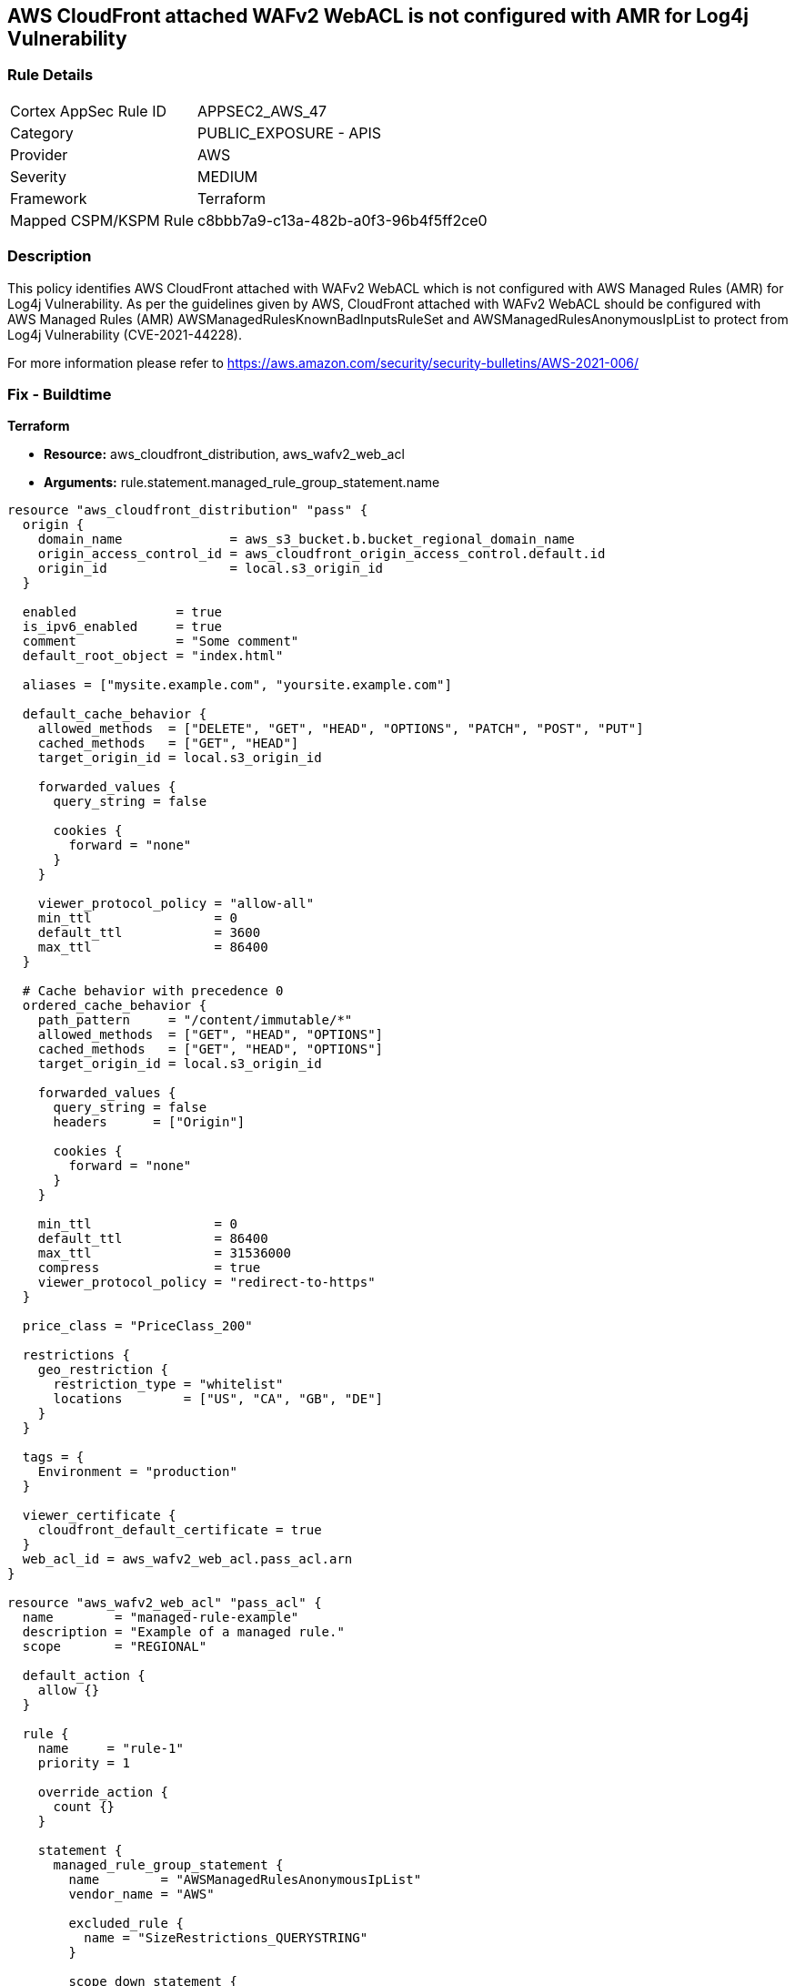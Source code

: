 == AWS CloudFront attached WAFv2 WebACL is not configured with AMR for Log4j Vulnerability

=== Rule Details

[cols="1,2"]
|===
|Cortex AppSec Rule ID |APPSEC2_AWS_47
|Category |PUBLIC_EXPOSURE - APIS
|Provider |AWS
|Severity |MEDIUM
|Framework |Terraform
|Mapped CSPM/KSPM Rule |c8bbb7a9-c13a-482b-a0f3-96b4f5ff2ce0
|===


=== Description 

This policy identifies AWS CloudFront attached with WAFv2 WebACL which is not configured with AWS Managed Rules (AMR) for Log4j Vulnerability. As per the guidelines given by AWS, CloudFront attached with WAFv2 WebACL should be configured with AWS Managed Rules (AMR) AWSManagedRulesKnownBadInputsRuleSet and AWSManagedRulesAnonymousIpList to protect from Log4j Vulnerability (CVE-2021-44228).

For more information please refer to https://aws.amazon.com/security/security-bulletins/AWS-2021-006/

=== Fix - Buildtime

*Terraform* 

* *Resource:* aws_cloudfront_distribution, aws_wafv2_web_acl
* *Arguments:* rule.statement.managed_rule_group_statement.name

[source,go]
----
resource "aws_cloudfront_distribution" "pass" {
  origin {
    domain_name              = aws_s3_bucket.b.bucket_regional_domain_name
    origin_access_control_id = aws_cloudfront_origin_access_control.default.id
    origin_id                = local.s3_origin_id
  }

  enabled             = true
  is_ipv6_enabled     = true
  comment             = "Some comment"
  default_root_object = "index.html"

  aliases = ["mysite.example.com", "yoursite.example.com"]

  default_cache_behavior {
    allowed_methods  = ["DELETE", "GET", "HEAD", "OPTIONS", "PATCH", "POST", "PUT"]
    cached_methods   = ["GET", "HEAD"]
    target_origin_id = local.s3_origin_id

    forwarded_values {
      query_string = false

      cookies {
        forward = "none"
      }
    }

    viewer_protocol_policy = "allow-all"
    min_ttl                = 0
    default_ttl            = 3600
    max_ttl                = 86400
  }

  # Cache behavior with precedence 0
  ordered_cache_behavior {
    path_pattern     = "/content/immutable/*"
    allowed_methods  = ["GET", "HEAD", "OPTIONS"]
    cached_methods   = ["GET", "HEAD", "OPTIONS"]
    target_origin_id = local.s3_origin_id

    forwarded_values {
      query_string = false
      headers      = ["Origin"]

      cookies {
        forward = "none"
      }
    }

    min_ttl                = 0
    default_ttl            = 86400
    max_ttl                = 31536000
    compress               = true
    viewer_protocol_policy = "redirect-to-https"
  }

  price_class = "PriceClass_200"

  restrictions {
    geo_restriction {
      restriction_type = "whitelist"
      locations        = ["US", "CA", "GB", "DE"]
    }
  }

  tags = {
    Environment = "production"
  }

  viewer_certificate {
    cloudfront_default_certificate = true
  }
  web_acl_id = aws_wafv2_web_acl.pass_acl.arn
}

resource "aws_wafv2_web_acl" "pass_acl" {
  name        = "managed-rule-example"
  description = "Example of a managed rule."
  scope       = "REGIONAL"

  default_action {
    allow {}
  }

  rule {
    name     = "rule-1"
    priority = 1

    override_action {
      count {}
    }

    statement {
      managed_rule_group_statement {
        name        = "AWSManagedRulesAnonymousIpList"
        vendor_name = "AWS"

        excluded_rule {
          name = "SizeRestrictions_QUERYSTRING"
        }

        scope_down_statement {
          geo_match_statement {
            country_codes = ["US", "NL"]
          }
        }
      }
    }

    visibility_config {
      cloudwatch_metrics_enabled = false
      metric_name                = "friendly-rule-metric-name"
      sampled_requests_enabled   = false
    }
  }

  rule {
    name     = "rule-2"
    priority = 2

    override_action {
      count {}
    }

    statement {
      managed_rule_group_statement {
        name        = "AWSManagedRulesKnownBadInputsRuleSet"
        vendor_name = "AWS"

        excluded_rule {
          name = "SizeRestrictions_QUERYSTRING"
        }

        scope_down_statement {
          geo_match_statement {
            country_codes = ["US", "NL"]
          }
        }
      }
    }

    visibility_config {
      cloudwatch_metrics_enabled = false
      metric_name                = "friendly-rule-metric-name"
      sampled_requests_enabled   = false
    }
  }


  tags = {
    Tag1 = "Value1"
    Tag2 = "Value2"
  }

  visibility_config {
    cloudwatch_metrics_enabled = false
    metric_name                = "friendly-metric-name"
    sampled_requests_enabled   = false
  }
}
----
